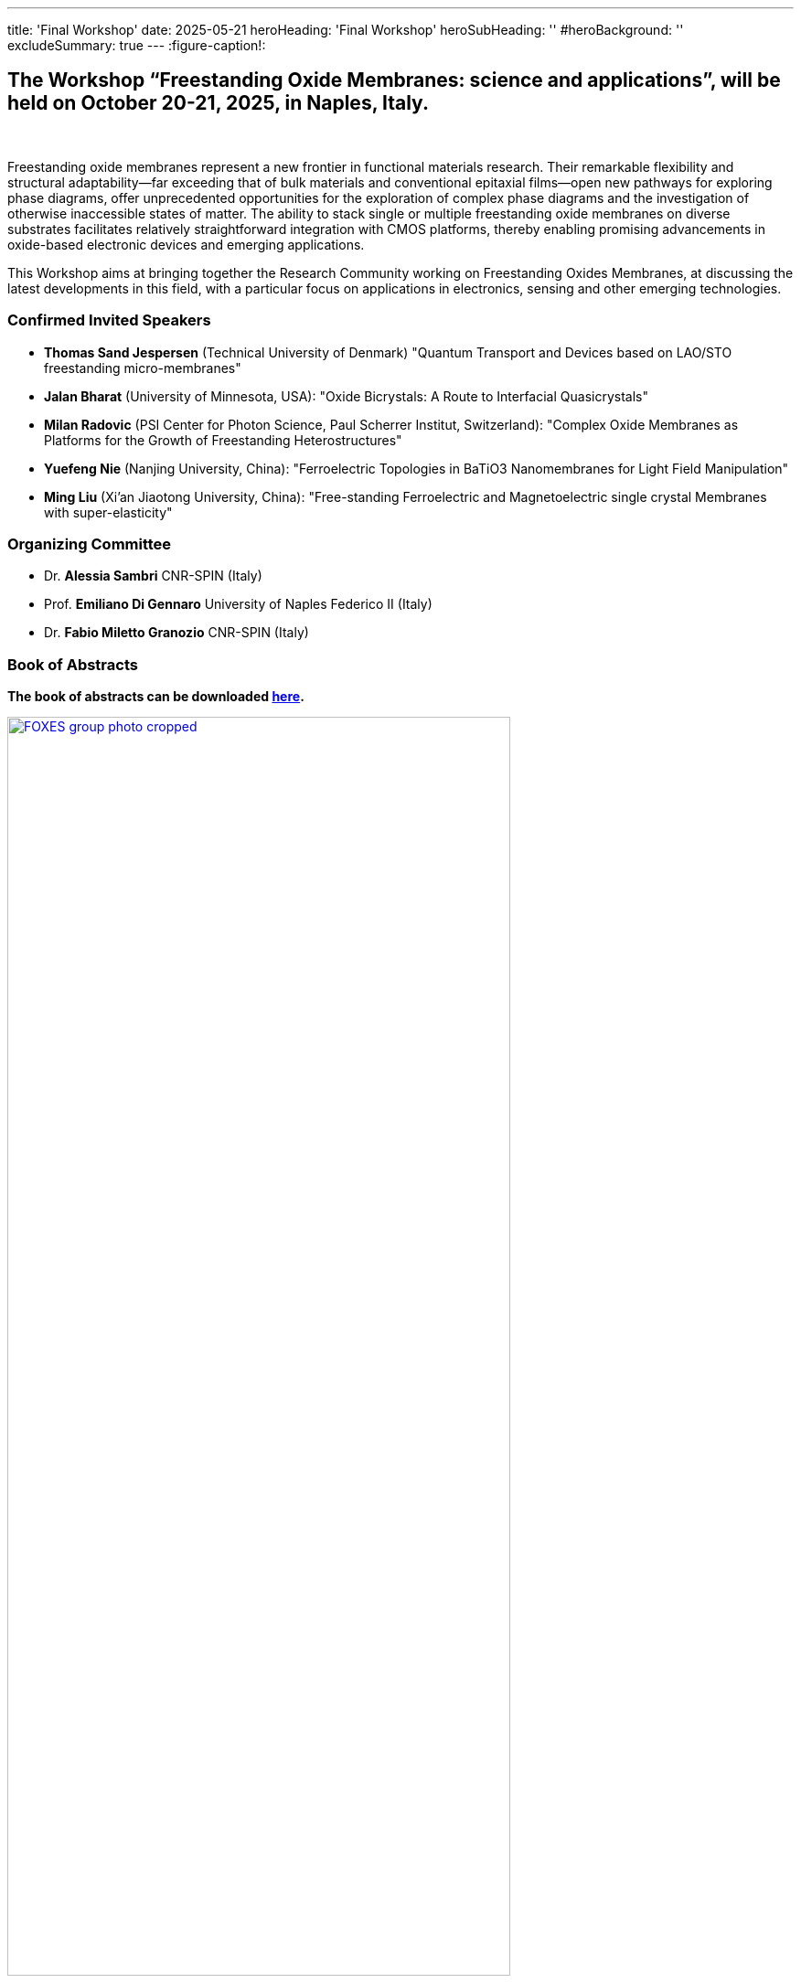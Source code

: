 ---
title: 'Final Workshop'
date: 2025-05-21
heroHeading: 'Final Workshop'
heroSubHeading: ''
#heroBackground: ''
excludeSummary: true
---
:figure-caption!:

[#the-workshop]
== The Workshop “Freestanding Oxide Membranes: science and applications”, will be held on October 20-21, 2025, in Naples, Italy.
{empty} +

Freestanding oxide membranes represent a new frontier in functional materials research. Their remarkable flexibility and structural adaptability—far exceeding that of bulk materials and conventional epitaxial films—open new pathways for exploring phase diagrams, offer unprecedented opportunities for the exploration of complex phase diagrams and the investigation of otherwise inaccessible states of matter. The ability to stack single or multiple freestanding oxide membranes on diverse substrates facilitates relatively straightforward integration with CMOS platforms, thereby enabling promising advancements in oxide-based electronic devices and emerging applications.

This Workshop aims at bringing together the Research Community working on Freestanding Oxides Membranes, at discussing the latest developments in this field, with a particular focus on applications in electronics, sensing  and other emerging technologies.

[#invited-speakers]
=== Confirmed Invited Speakers

* *Thomas Sand Jespersen* (Technical University of Denmark) "Quantum Transport and Devices based on LAO/STO freestanding micro-membranes"
* *Jalan Bharat* (University of Minnesota, USA): "Oxide Bicrystals: A Route to Interfacial Quasicrystals"
* *Milan Radovic* (PSI Center for Photon Science, Paul Scherrer Institut, Switzerland): "Complex Oxide Membranes as Platforms for the Growth of Freestanding Heterostructures"
* *Yuefeng Nie* (Nanjing University, China): "Ferroelectric Topologies in BaTiO3 Nanomembranes for Light Field Manipulation"
* *Ming Liu* (Xi'an Jiaotong University, China): "Free-standing Ferroelectric and Magnetoelectric single crystal Membranes with super-elasticity"

[#committee]
=== Organizing Committee

* Dr. *Alessia Sambri* CNR-SPIN (Italy) +
* Prof. *Emiliano Di Gennaro* University of Naples Federico II (Italy) +
* Dr. *Fabio Miletto Granozio* CNR-SPIN (Italy)

[#book-of-abstracts]
=== Book of Abstracts
*The book of abstracts can be downloaded link:/work/FOXES_abstract_book.pdf[here^].*

image::/work/FOXES_group_photo_cropped.jpeg[title="Group photo. Click for full-size.", width="80%", link=/work/FOXES_group_photo.jpeg, window=_blank]

{nbsp} +

[#important-dates]
=== Important Dates

*Abstract submission extended deadline*: 27 July +
*Abstract acceptance*: 5 August +
*Deadline for registration*: 10 October

---

[#registration]
== *Registration*
*Complete the registration form link:https://forms.gle/RvLZEaSLi74rC42s9[here^].*

Deadline for registration is *10^th^ October 2025*. +
The registration fee is *EUR 100* and includes:

* Attendance to all scientific sessions;
* Packed lunches and coffee breaks;
* *Social dinner* on October 20th at restaurant _“La Bersagliera”_, Borgo Marinari 10/11, Naples.

*The payment of the registration fee should be made via bank transfer to*:

* *Bank holder*: _Scientific Communication srl_
* *IBAN*: _IT55 C032 9601 6010 0006 4359 714_
* *SWIFT* (BIC): _FIBKITMM_
* *Bank name*: _BANCA FIDEURAM - Intesa Sanpaolo Private Banking SpA_
* *Bank address*: _Via Melchiorre Gioia 22, 20124 Milano_

In the reason for payment, please indicate: “*FOXES, _Family Name_, _Name_*”.

Bank transfers must be made in EURO. The transfer amount is expected to be delivered in full to the beneficiary. Please send us an email with a copy of the bank transfer payment to the Organizing Secretariat at info@jeangilder.it

[#invoices]
=== Invoices
Please indicate on the registration form to whom the invoice should be addressed.

[#cancellation-policy]
=== Cancellation policy
Cancellations must be notified in writing to Scientific Communication srl. Cancellations received prior to 15 September 2025 will be entitled to a full refund minus any expenses (e.g. bank charges) and EUR 20 for cancellation fee. Later cancellations will not be refunded. Substitute delegates will be accepted. Registration can only be confirmed once payment is received.

---

[#submit]
== *Submit your abstract*
Abstracts can be submitted for the following types of presentation:

[upperalpha]
. Contributed talk (17 + 3' min)
. Poster (A0 size, portrait layout - width 841 mm × height 1189 mm)

The abstract should be prepared using the provided MS Word template. +
You can download the MS Word template link:https://docs.google.com/document/d/1aLzPdoWwwza7GMTc_eNqqd6MoVk_MPvZ/view?tab=t.0[*here*^], +
and you can submit your abstract link:https://forms.gle/bpG2iDZDoG8ZCHXp9[*here*^].

[#agenda]
=== Agenda
// Tilde usato come simbolo di approssimazione, deve essere escaped con la ++ notation
The workshop will begin on the *20^th^ October at ++~++9:30*, and will end on the *21^th^ October at ++~++13:10*.

The programme of the workshop is available for download link:/FOXES_20-21oct.pdf[*here*^].

image::/work/FOXES_workshop_calendar.png[title="Preview of the programme. Click to open.", width="100%", link=/work/FOXES_workshop_calendar.png, window=_blank]

{nbsp} +

[#venue]
=== Venue
Centro Congressi Partenope, Sala A Via Partenope, 36 - Napoli (link:https://www.centrocongressi.unina.it/via-partenope/[more info^])

[#hotel]
=== Hotels in Naples
A number of hotels near the venue offer fixed rates to FOXES/OMEGA participants. +
A list of said hotels and more details are available link:hotel[*here*].

[#contacts]
=== Contacts
*Organizing Secretariat | Scientific Communication srl*: link:mailto:info@jeangilder.it[info@jeangilder.it^]

// Copiare i file in /content/laboratories/*.md per popolare questa sezione. Occorrono foto e dettagli. 

---

*Joint Workshop funded by*

*FOXES - Freestanding OXides Epitaxial Strained micro-heterostructures* +
PRIN PNRR 2022 2022TCT72 +
PI: A. Sambri

image:/logos/eu_funded.png[title="EU Funded",height="60"] image:/logos/MUR.png[title="Funded by MUR",height="60"]


*OMEGA - Oxide Membranes hosting an Electron Gas* +
PRIN 2022 2022TCJP8K +
PI: F. Miletto Granozio

image:/logos/MUR.png[title="Funded by MUR",height="60"]